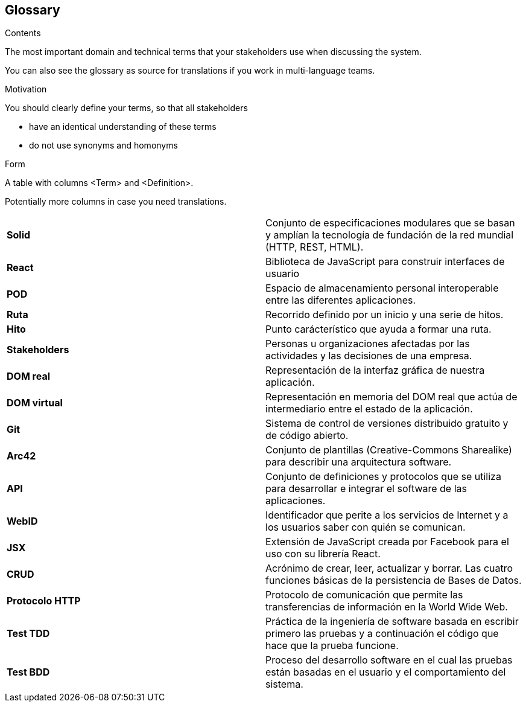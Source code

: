 [[section-glossary]]
== Glossary



[role="arc42help"]
****
.Contents
The most important domain and technical terms that your stakeholders use when discussing the system.

You can also see the glossary as source for translations if you work in multi-language teams.

.Motivation
You should clearly define your terms, so that all stakeholders

* have an identical understanding of these terms
* do not use synonyms and homonyms

.Form
A table with columns <Term> and <Definition>.

Potentially more columns in case you need translations.

****

[cols="2*"]
|===
|*Solid* | Conjunto de especificaciones modulares que se basan y amplían la tecnología de fundación de la red mundial (HTTP, REST, HTML).
|*React* | Biblioteca de JavaScript para construir interfaces de usuario
|*POD* | Espacio de almacenamiento personal interoperable entre las diferentes aplicaciones.
|*Ruta* | Recorrido definido por un inicio y una serie de hitos.
|*Hito* | Punto carácterístico que ayuda a formar una ruta.
|*Stakeholders* |  Personas u organizaciones afectadas por las actividades y las decisiones de una empresa.
|*DOM real* | Representación de la interfaz gráfica de nuestra aplicación.
|*DOM virtual* |  Representación en memoria del DOM real que actúa de intermediario entre el estado de la aplicación.
|*Git* | Sistema de control de versiones distribuido gratuito y de código abierto.
|*Arc42* | Conjunto de plantillas (Creative-Commons Sharealike) para describir una arquitectura software.
|*API* | Conjunto de definiciones y protocolos que se utiliza para desarrollar e integrar el software de las aplicaciones.
|*WebID* | Identificador que perite a los servicios de Internet y a los usuarios saber con quién se comunican.
|*JSX* | Extensión de JavaScript creada por Facebook para el uso con su librería React.
|*CRUD* | Acrónimo de crear, leer, actualizar y borrar. Las cuatro funciones básicas de la persistencia de Bases de Datos.
|*Protocolo HTTP* | Protocolo de comunicación que permite las transferencias de información en la World Wide Web.
|*Test TDD*   | Práctica de la ingeniería de software basada en escribir primero las pruebas y a continuación el código que hace que la prueba funcione.
|*Test BDD* | Proceso del desarrollo software en el cual las pruebas están basadas en el usuario y el comportamiento del sistema.
|===

